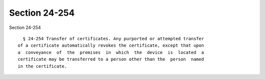 Section 24-254
==============

Section 24-254 ::    
        
     
        § 24-254 Transfer of certificates. Any purported or attempted transfer
      of a certificate automatically revokes the certificate, except that upon
      a  conveyance  of  the  premises  in  which  the  device  is  located  a
      certificate may be transferred to a person other than the  person  named
      in the certificate.
    
    
    
    
    
    
    